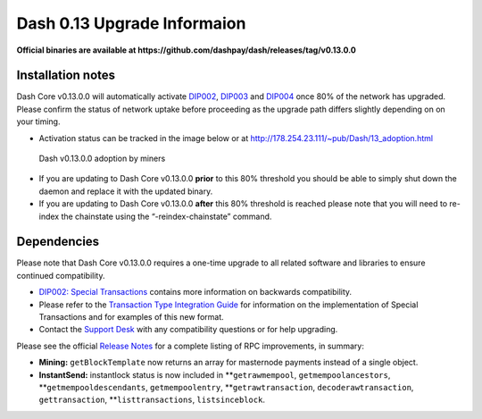.. meta::
   :description: The upgrade to Dash 0.13.0 involves changes to signature formats as defined in DIP3. This documentation highlights the upgrade steps and progress.
   :keywords: dash, cryptocurrency, masternode, miners, pools, exchanges, wallets, maintenance, dip3, upgrade, deterministic, dmt

.. _dip3-dev-upgrade:

============================
Dash 0.13 Upgrade Informaion
============================

**Official binaries are available at 
https://github.com/dashpay/dash/releases/tag/v0.13.0.0**


Installation notes
==================

Dash Core v0.13.0.0 will automatically activate `DIP002
<https://github.com/dashpay/dips/blob/master/dip-0002.md>`__, `DIP003
<https://github.com/dashpay/dips/blob/master/dip-0003.md>`__ and `DIP004
<https://github.com/dashpay/dips/blob/master/dip-0004.md>`__ once 80% of
the network has upgraded. Please confirm the status of network uptake
before proceeding as the upgrade path differs slightly depending on on
your timing.

- Activation status can be tracked in the image below or at 
  http://178.254.23.111/~pub/Dash/13_adoption.html

.. figure:: http://178.254.23.111/~pub/13_adoption.png

   Dash v0.13.0.0 adoption by miners

- If you are updating to Dash Core v0.13.0.0 **prior** to this 80%
  threshold  you should be able to simply shut down the daemon and
  replace it with  the updated binary.

- If you are updating to Dash Core v0.13.0.0 **after** this 80%
  threshold is reached please note that you will need to re-index the
  chainstate using the “-reindex-chainstate” command.

Dependencies
============

Please note that Dash Core v0.13.0.0 requires a one-time upgrade to all
related software and libraries to ensure continued compatibility.

- `DIP002: Special Transactions <https://github.com/dashpay/dips/blob/master/dip-0002.md#compatibility>`__ 
  contains more information on backwards compatibility.


- Please refer to the `Transaction Type Integration Guide <https://github.com/dashpay/docs/raw/master/binary/merchants/Integration-Resources-Dash-v0.13.0-Transaction-Types.pdf>`__ 
  for information on the implementation of Special Transactions and for
  examples of this new format.

- Contact the `Support Desk <https://support.dash.org/en/support/home>`__ 
  with any compatibility questions or for help upgrading.

Please see the official `Release Notes <https://github.com/dashpay/dash/blob/v0.13.0.0/doc/release-notes.md#rpc-changes>`__ 
for a complete listing of RPC improvements, in summary:

- **Mining:** ``getBlockTemplate`` now returns an array for masternode 
  payments instead of a single object.

- **InstantSend:** instantlock status is now included in
  **``getrawmempool``, ``getmempoolancestors``,
  **``getmempooldescendants``, ``getmempoolentry``,
  **``getrawtransaction``, ``decoderawtransaction``, ``gettransaction``,
  **``listtransactions``, ``listsinceblock``.
